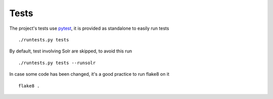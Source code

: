 .. _tests:

Tests
-----

The project's tests use `pytest <http://pytest.org>`_, it is provided as
standalone to easily run tests ::

    ./runtests.py tests

By default, test involving Solr are skipped, to avoid this run ::

    ./runtests.py tests --runsolr

In case some code has been changed, it's a good practice to run flake8 on it ::

    flake8 .
